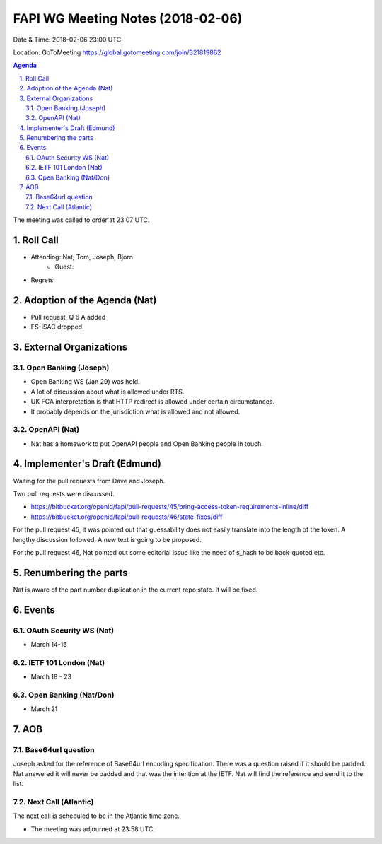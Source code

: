 ============================================
FAPI WG Meeting Notes (2018-02-06)
============================================
Date & Time: 2018-02-06 23:00 UTC

Location: GoToMeeting https://global.gotomeeting.com/join/321819862

.. sectnum:: 
   :suffix: .


.. contents:: Agenda

The meeting was called to order at 23:07 UTC. 

Roll Call
===========
* Attending: Nat, Tom, Joseph, Bjorn
   * Guest: 
* Regrets: 

Adoption of the Agenda (Nat)
==================================
* Pull request, Q 6 A added
* FS-ISAC dropped. 

External Organizations
=============================

Open Banking (Joseph)
-------------------------
* Open Banking WS (Jan 29) was held. 
* A lot of discussion about what is allowed under RTS. 
* UK FCA interpretation is that HTTP redirect is allowed under certain circumstances. 
* It probably depends on the jurisdiction what is allowed and not allowed. 

OpenAPI (Nat)
-----------------
* Nat has a homework to put OpenAPI people and Open Banking people in touch. 

Implementer's Draft (Edmund)
==================================
Waiting for the pull requests from Dave and Joseph. 

Two pull requests were discussed. 

* https://bitbucket.org/openid/fapi/pull-requests/45/bring-access-token-requirements-inline/diff
* https://bitbucket.org/openid/fapi/pull-requests/46/state-fixes/diff

For the pull request 45, it was pointed out that guessability does not easily translate into the length of the token. A lengthy discussion followed. A new text is going to be proposed. 

For the pull request 46, Nat pointed out some editorial issue like the need of s_hash to be back-quoted etc. 


Renumbering the parts
========================
Nat is aware of the part number duplication in the current repo state. It will be fixed. 

Events
==============
OAuth Security WS (Nat)
---------------------------
* March 14-16

IETF 101 London (Nat)
-------------------------
* March 18 - 23

Open Banking (Nat/Don)
----------------------
* March 21

AOB
===========
Base64url question
-------------------------
Joseph asked for the reference of Base64url encoding specification. There was a question raised if it should be padded. Nat answered it will never be padded and that was the intention at the IETF. Nat will find the reference and send it to the list.  

Next Call (Atlantic)
-----------------------
The next call is scheduled to be in the Atlantic time zone. 

* The meeting was adjourned at 23:58 UTC.